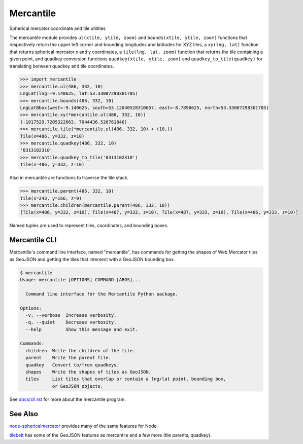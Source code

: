 ==========
Mercantile
==========

.. image:: https://travis-ci.org/mapbox/mercantile.svg
   :target: https://travis-ci.org/mapbox/mercantile

.. image:: https://coveralls.io/repos/github/mapbox/mercantile/badge.svg?branch=master
   :target: https://coveralls.io/github/mapbox/mercantile?branch=master

Spherical mercator coordinate and tile utilities

The mercantile module provides ``ul(xtile, ytile, zoom)`` and ``bounds(xtile,
ytile, zoom)`` functions that respectively return the upper left corner and
bounding longitudes and latitudes for XYZ tiles, a ``xy(lng, lat)`` function
that returns spherical mercator x and y coordinates, a ``tile(lng, lat,
zoom)`` function that returns the tile containing a given point, and
quadkey conversion functions ``quadkey(xtile, ytile, zoom)`` and
``quadkey_to_tile(quadkey)`` for translating between quadkey and tile
coordinates.

.. code-block:: pycon

    >>> import mercantile
    >>> mercantile.ul(486, 332, 10)
    LngLat(lng=-9.140625, lat=53.33087298301705)
    >>> mercantile.bounds(486, 332, 10)
    LngLatBbox(west=-9.140625, south=53.12040528310657, east=-8.7890625, north=53.33087298301705)
    >>> mercantile.xy(*mercantile.ul(486, 332, 10))
    (-1017529.7205322663, 7044436.526761846)
    >>> mercantile.tile(*mercantile.ul(486, 332, 10) + (10,))
    Tile(x=486, y=332, z=10)
    >>> mercantile.quadkey(486, 332, 10)
    '0313102310'
    >>> mercantile.quadkey_to_tile('0313102310')
    Tile(x=486, y=332, z=10)

Also in mercantile are functions to traverse the tile stack.

.. code-block:: pycon

    >>> mercantile.parent(486, 332, 10)
    Tile(x=243, y=166, z=9)
    >>> mercantile.children(mercantile.parent(486, 332, 10))
    [Tile(x=486, y=332, z=10), Tile(x=487, y=332, z=10), Tile(x=487, y=333, z=10), Tile(x=486, y=333, z=10)]

Named tuples are used to represent tiles, coordinates, and bounding boxes.

Mercantile CLI
==============

Mercantile's command line interface, named "mercantile", has commands for 
getting the shapes of Web Mercator tiles as GeoJSON and getting the tiles
that intersect with a GeoJSON bounding box. 

.. code-block:: console

    $ mercantile
    Usage: mercantile [OPTIONS] COMMAND [ARGS]...

      Command line interface for the Mercantile Python package.

    Options:
      -v, --verbose  Increase verbosity.
      -q, --quiet    Decrease verbosity.
      --help         Show this message and exit.

    Commands:
      children  Write the children of the tile.
      parent    Write the parent tile.
      quadkey   Convert to/from quadkeys.
      shapes    Write the shapes of tiles as GeoJSON.
      tiles     List tiles that overlap or contain a lng/lat point, bounding box,
                or GeoJSON objects.

See `docs/cli.rst <docs/cli.rst>`__ for more about the mercantile program.


See Also
========

`node-sphericalmercator <https://github.com/mapbox/node-sphericalmercator>`__
provides many of the same features for Node.

`tilebelt <https://github.com/mapbox/tilebelt>`__ has some of the GeoJSON
features as mercantile and a few more (tile parents, quadkey).


